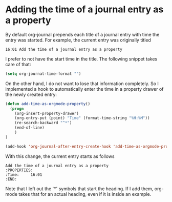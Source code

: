 * Adding the time of a journal entry as a property
   :PROPERTIES:
   :Time:     16:01
   :END:
By default org-journal prepends each title of a journal entry with time the
entry was started. For example, the current entry was originally titled
#+BEGIN_EXAMPLE
16:01 Add the time of a journal entry as a property
#+END_EXAMPLE
I prefer to not have the start time in the title. The following snippet takes
care of that:
#+BEGIN_SRC emacs-lisp
(setq org-journal-time-format "")
#+END_SRC

On the other hand, I do not want to lose that information completely. So I
implemented a hook to automatically enter the time in a property drawer of the
newly created entry:
#+BEGIN_SRC emacs-lisp
(defun add-time-as-orgmode-property()
  (progn
    (org-insert-property-drawer)
    (org-entry-put (point) "Time" (format-time-string "%H:%M"))
    (re-search-backward "^*")
    (end-of-line)
    )
)

(add-hook 'org-journal-after-entry-create-hook 'add-time-as-orgmode-property)
#+END_SRC
With this change, the current entry starts as follows
#+BEGIN_EXAMPLE
Add the time of a journal entry as a property
:PROPERTIES:
:Time:     16:01
:END:
#+END_EXAMPLE
Note that I left out the '*' symbols that start the heading. If I add them,
org-mode takes that for an actual heading, even if it is inside an example.
